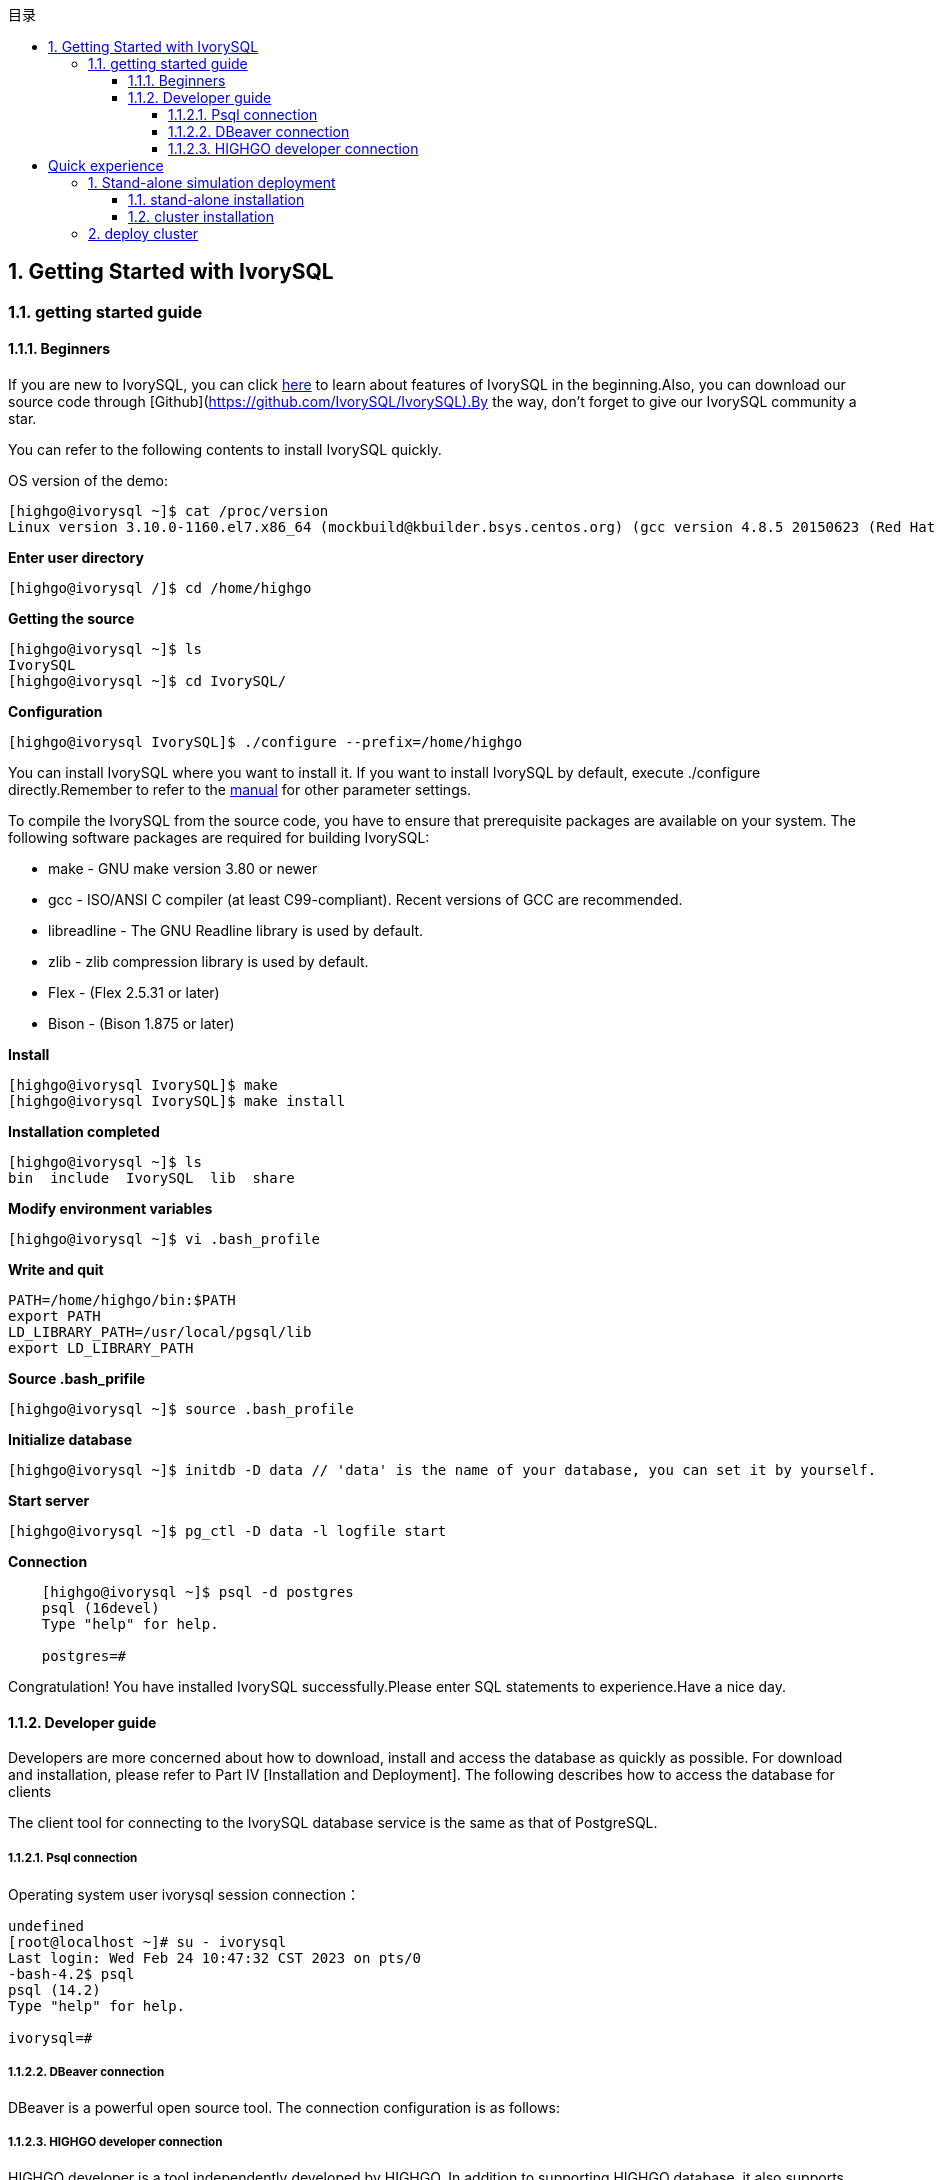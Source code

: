 :toc:
:toc: marco
:toc: left
:toc-title: 目录
:sectnums:
:sectnumlevels: 5
:toclevels: 5

== Getting Started with IvorySQL

=== getting started guide

==== Beginners

If you are new to IvorySQL, you can click https://deploy-preview-83--ivorysql.netlify.app/zh-CN/[here] to learn about features of IvorySQL in the beginning.Also, you can download our source code through [Github](https://github.com/IvorySQL/IvorySQL).By the way, don't forget to give our IvorySQL community a star.

You can refer to the following contents to install IvorySQL quickly.

OS version of the demo:
[source,shell]
----
[highgo@ivorysql ~]$ cat /proc/version
Linux version 3.10.0-1160.el7.x86_64 (mockbuild@kbuilder.bsys.centos.org) (gcc version 4.8.5 20150623 (Red Hat 4.8.5-44) (GCC) ) #1 SMP Mon Oct 19 16:18:59 UTC 2020
----

**Enter user directory**

[source,]
----
[highgo@ivorysql /]$ cd /home/highgo
----

**Getting the source**
[source,]
----
[highgo@ivorysql ~]$ ls
IvorySQL
[highgo@ivorysql ~]$ cd IvorySQL/
----


**Configuration**
[source,]
----
[highgo@ivorysql IvorySQL]$ ./configure --prefix=/home/highgo
----

You can install IvorySQL where you want to install it. If you want to install IvorySQL by default, execute ./configure directly.Remember to refer to the http://postgres.cn/docs/14/installation.html[manual] for other parameter settings.

To compile the IvorySQL from the source code, you have to ensure that prerequisite packages are available on your system. The following software packages are required for building IvorySQL:

* make - GNU make version 3.80 or newer
* gcc - ISO/ANSI C compiler (at least C99-compliant). Recent versions of GCC are recommended.
* libreadline - The GNU Readline library is used by default.
* zlib - zlib compression library is used by default.
* Flex - (Flex 2.5.31 or later)
* Bison - (Bison 1.875 or later)

**Install**

[source,]
----
[highgo@ivorysql IvorySQL]$ make
[highgo@ivorysql IvorySQL]$ make install
----

**Installation completed**

    [highgo@ivorysql ~]$ ls
    bin  include  IvorySQL  lib  share

**Modify environment variables**

    [highgo@ivorysql ~]$ vi .bash_profile

**Write and quit**

    PATH=/home/highgo/bin:$PATH
    export PATH
    LD_LIBRARY_PATH=/usr/local/pgsql/lib
    export LD_LIBRARY_PATH

**Source .bash_prifile**

    [highgo@ivorysql ~]$ source .bash_profile

**Initialize database**

    [highgo@ivorysql ~]$ initdb -D data // 'data' is the name of your database, you can set it by yourself.

**Start server**

    [highgo@ivorysql ~]$ pg_ctl -D data -l logfile start

**Connection**
----
    [highgo@ivorysql ~]$ psql -d postgres
    psql (16devel)
    Type "help" for help.

    postgres=#
----

Congratulation! You have installed IvorySQL successfully.Please enter SQL statements to experience.Have a nice day.



==== Developer guide

Developers are more concerned about how to download, install and access the database as quickly as possible. For download and installation, please refer to Part IV [Installation and Deployment]. The following describes how to access the database for clients

The client tool for connecting to the IvorySQL database service is the same as that of PostgreSQL.

===== Psql connection

Operating system user ivorysql session connection：
----
undefined
[root@localhost ~]# su - ivorysql 
Last login: Wed Feb 24 10:47:32 CST 2023 on pts/0
-bash-4.2$ psql
psql (14.2)
Type "help" for help.

ivorysql=#
----

===== DBeaver connection

DBeaver is a powerful open source tool. The connection configuration is as follows:


===== HIGHGO developer connection

HIGHGO developer is a tool independently developed by HIGHGO. In addition to supporting HIGHGO database, it also supports PostgreSQL and IvorySQL databases. The connection configuration is as follows:



> If you want to use this tool, please follow the official account to join the WeChat group "IvorySQL China Technology Exchange Group" for consultation.


= Quick experience

== Stand-alone simulation deployment

=== stand-alone installation

environment：**CentOS 7.X**

Installation package：rpm

Download YUM source: Use wget to download on Centos7

wget https://yum.highgo.ca/dists/ivorysql-rpms/repo/ivorysql-release-1.0-2.noarch.rpm



installation source

    yum install ivorysql-release-1.0-2.noarch.rpm

install library

    yum install -y ivorysql2-server

Initialize the database

    cd /usr/local/ivorysql/ivorysql-2/bin
    ./initdb -D ../data

=== cluster installation

environment：**CentOS 7.X**

Installation package：rpm

Download YUM source: Use wget to download on Centos7

wget https://yum.highgo.ca/dists/ivorysql-rpms/repo/ivorysql-release-1.0-2.noarch.rpm

installation source

    yum install ivorysql-release-1.0-2.noarch.rpm

install library

    yum install -y ivorysql2-server

**master node**

Initialize the database

    cd /usr/local/ivorysql/ivorysql-2/bin
    ./initdb ../data-primary -U postgres

Start the service and create a user

    ALTER USER postgres WITH PASSWORD '123456';
    CREATE ROLE repl WITH PASSWORD '123456' REPLICATION LOGIN;


configuration: pg_hba.conf

----
shell
host    all             all             0.0.0.0/0            trust
host    replication     all             0.0.0.0/0            trust
----

restart service

**standby node**

1、basic backup

----
shell
cd /usr/local/ivorysql/ivorysql-2/bin
./pg_basebackup -h 127.0.0.1 -p 5333 -U repl -W -Fp -Xs -Pv -R -D ../data-standby01
----

2、modify port
----
vi ../data-standby01/postgresql.conf

    port = 5334
----

3、Start the standby database

== deploy cluster

**master node**

environment：**CentOS 7.X**

Installation package：rpm

Download YUM source: Use wget to download on Centos7

wget https://yum.highgo.ca/dists/ivorysql-rpms/repo/ivorysql-release-1.0-2.noarch.rpm



installation source
----
yum install ivorysql-release-1.0-2.noarch.rpm
----

install library

    yum install -y ivorysql2-server

Initialize the master node

    cd /usr/local/ivorysql/ivorysql-2/bin
    ./initdb ../data-primary -U postgres

Start the service and create a user
----
./psql -U postgres -d postgres -p 5333
ALTER USER postgres WITH PASSWORD '123456';
CREATE ROLE repl WITH PASSWORD '123456' REPLICATION LOGIN;
----

Revise:postgres.conf
----
listen_addresses = '*'          

port = 5333
max_connections = 100
unix_socket_directories = '/tmp' 
----

configuration: pg_hba.conf
----
shell
host    all             all             0.0.0.0/0            trust
host    replication     all             0.0.0.0/0            trust
----

restart service

**standby node**

environment：**CentOS 7.X**

Installation package：rpm

Download YUM source: Use wget to download on Centos7

wget https://yum.highgo.ca/dists/ivorysql-rpms/repo/ivorysql-release-1.0-2.noarch.rpm



installation source

    yum install ivorysql-release-1.0-2.noarch.rpm

install library

    yum install -y ivorysql2-server

1、basic backup
----
shell
cd /usr/local/ivorysql/ivorysql-2/bin
./pg_basebackup -h 192.168.xx.xx -p 5333 -U repl -W -Fp -Xs -Pv -R -D ../data-standby01
----

2、Start the standby database